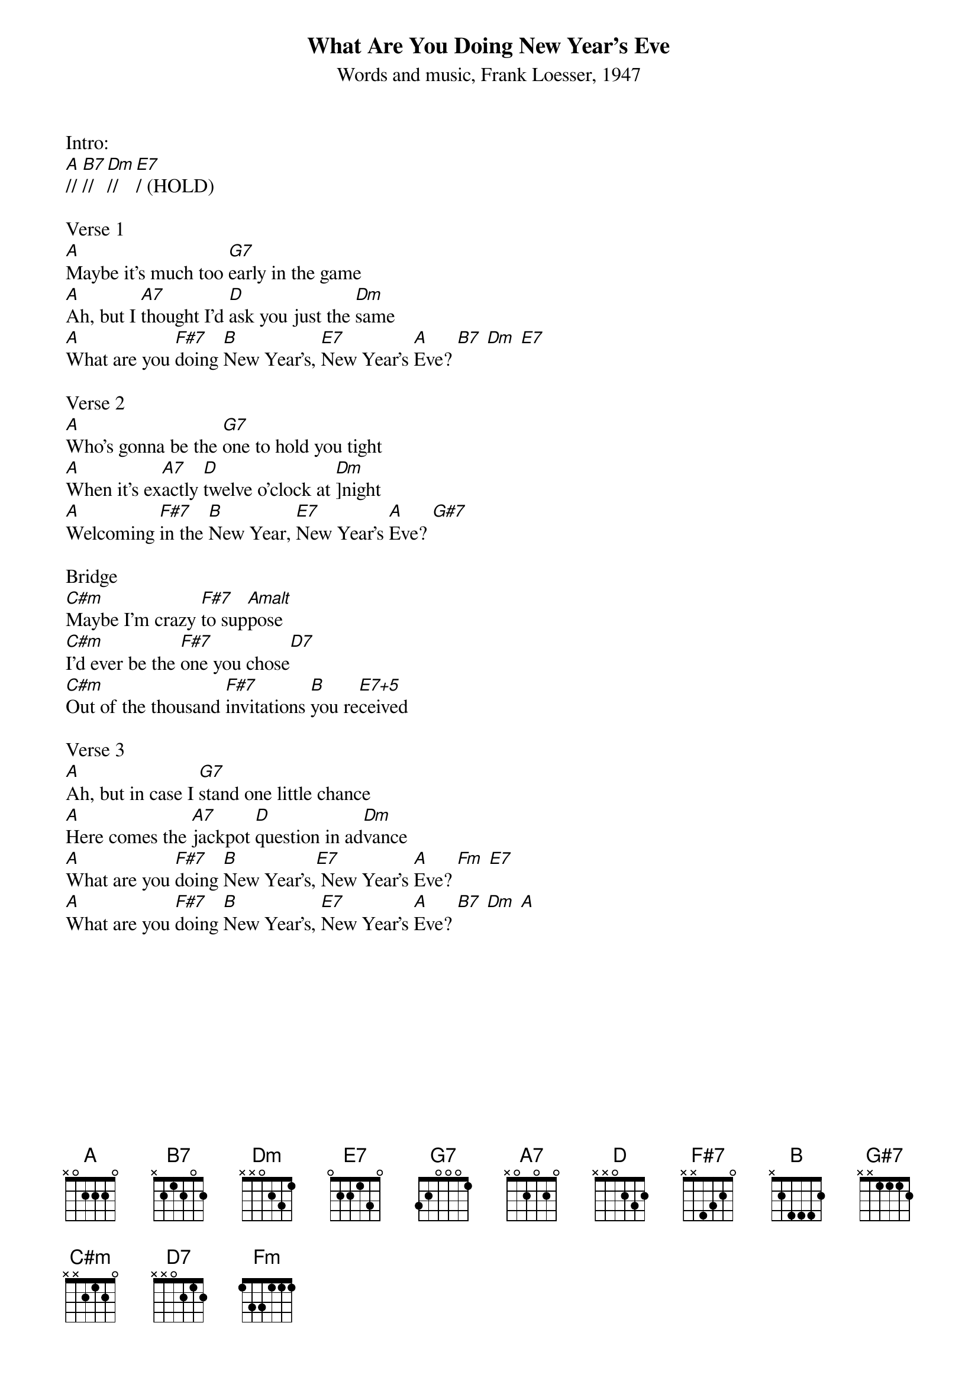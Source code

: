 {title:What Are You Doing New Year's Eve}
{subtitle:Words and music, Frank Loesser, 1947}
{key:A}

Intro:
[A]// [B7]// [Dm]// [E7]/ (HOLD)

Verse 1
[A]Maybe it's much too [G7]early in the game
[A]Ah, but I [A7]thought I'd [D]ask you just the [Dm]same
[A]What are you [F#7]doing [B]New Year's, [E7]New Year's [A]Eve? [B7] [Dm] [E7]

Verse 2
[A]Who's gonna be the [G7]one to hold you tight
[A]When it's ex[A7]actly [D]twelve o'clock at [Dm]]night
[A]Welcoming [F#7]in the [B]New Year, [E7]New Year's [A]Eve? [G#7]

Bridge
[C#m]Maybe I'm crazy [F#7]to sup[Amalt]pose
[C#m]I'd ever be the [F#7]one you chose[D7]
[C#m]Out of the thousand [F#7]invitations [B]you re[E7+5]ceived

Verse 3
[A]Ah, but in case I [G7]stand one little chance
[A]Here comes the [A7]jackpot [D]question in ad[Dm]vance
[A]What are you [F#7]doing [B]New Year's,[E7] New Year's [A]Eve? [Fm] [E7] 
[A]What are you [F#7]doing [B]New Year's, [E7]New Year's [A]Eve? [B7] [Dm] [A]
